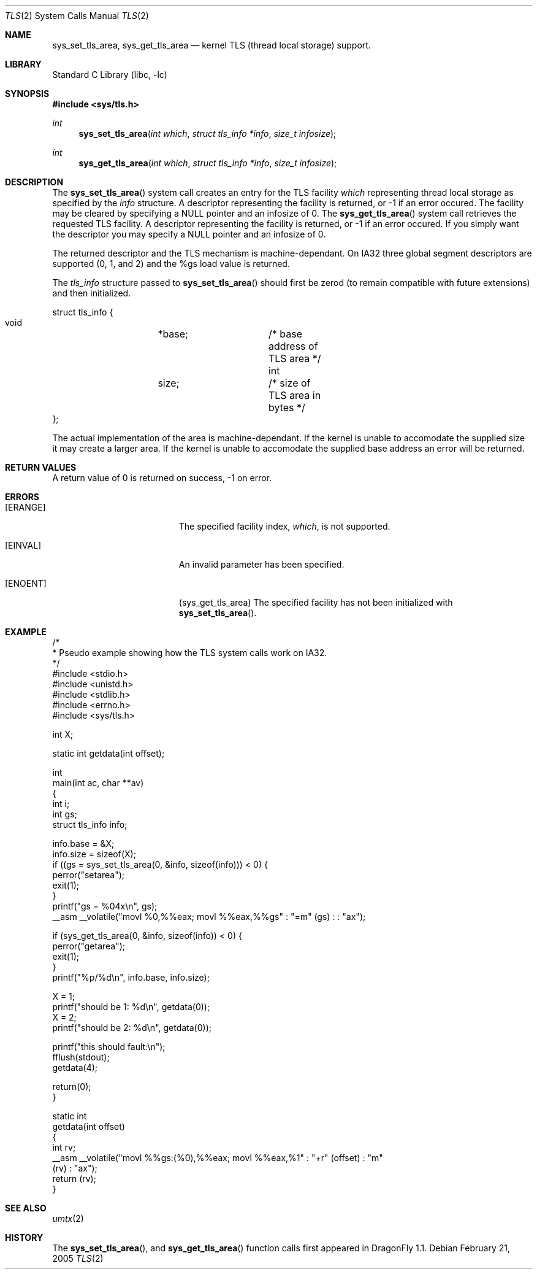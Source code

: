 .\" Copyright (c) 2003,2004 The DragonFly Project.  All rights reserved.
.\"
.\" This code is derived from software contributed to The DragonFly Project
.\" by David Xu <davidxu@freebsd.org> and Matthew Dillon <dillon@backplane.com>
.\"
.\" Redistribution and use in source and binary forms, with or without
.\" modification, are permitted provided that the following conditions
.\" are met:
.\"
.\" 1. Redistributions of source code must retain the above copyright
.\"    notice, this list of conditions and the following disclaimer.
.\" 2. Redistributions in binary form must reproduce the above copyright
.\"    notice, this list of conditions and the following disclaimer in
.\"    the documentation and/or other materials provided with the
.\"    distribution.
.\" 3. Neither the name of The DragonFly Project nor the names of its
.\"    contributors may be used to endorse or promote products derived
.\"    from this software without specific, prior written permission.
.\"
.\" THIS SOFTWARE IS PROVIDED BY THE COPYRIGHT HOLDERS AND CONTRIBUTORS
.\" ``AS IS'' AND ANY EXPRESS OR IMPLIED WARRANTIES, INCLUDING, BUT NOT
.\" LIMITED TO, THE IMPLIED WARRANTIES OF MERCHANTABILITY AND FITNESS
.\" FOR A PARTICULAR PURPOSE ARE DISCLAIMED.  IN NO EVENT SHALL THE
.\" COPYRIGHT HOLDERS OR CONTRIBUTORS BE LIABLE FOR ANY DIRECT, INDIRECT,
.\" INCIDENTAL, SPECIAL, EXEMPLARY OR CONSEQUENTIAL DAMAGES (INCLUDING,
.\" BUT NOT LIMITED TO, PROCUREMENT OF SUBSTITUTE GOODS OR SERVICES;
.\" LOSS OF USE, DATA, OR PROFITS; OR BUSINESS INTERRUPTION) HOWEVER CAUSED
.\" AND ON ANY THEORY OF LIABILITY, WHETHER IN CONTRACT, STRICT LIABILITY,
.\" OR TORT (INCLUDING NEGLIGENCE OR OTHERWISE) ARISING IN ANY WAY OUT
.\" OF THE USE OF THIS SOFTWARE, EVEN IF ADVISED OF THE POSSIBILITY OF
.\" SUCH DAMAGE.
.\"
.\" $DragonFly: src/lib/libc/sys/tls.2,v 1.5 2005/12/10 00:22:28 swildner Exp $
.\"
.Dd February 21, 2005
.Dt TLS 2
.Os
.Sh NAME
.Nm sys_set_tls_area ,
.Nm sys_get_tls_area
.Nd kernel TLS (thread local storage) support.
.Sh LIBRARY
.Lb libc
.Sh SYNOPSIS
.In sys/tls.h
.Ft int
.Fn sys_set_tls_area "int which" "struct tls_info *info" "size_t infosize"
.Ft int
.Fn sys_get_tls_area "int which" "struct tls_info *info" "size_t infosize"
.Sh DESCRIPTION
The
.Fn sys_set_tls_area
system call creates an entry for the TLS facility
.Fa which
representing thread local storage as specified by the
.Fa info
structure.  A descriptor representing the facility is returned, or -1 if
an error occured.  The facility may be cleared by specifying a NULL pointer
and an infosize of 0.
The
.Fn sys_get_tls_area
system call retrieves the requested TLS facility.  A descriptor representing
the facility is returned, or -1 if an error occured.  If you simply want the
descriptor you may specify a NULL pointer and an infosize of 0.
.Pp
The returned descriptor and the TLS mechanism is machine-dependant.  On IA32
three global segment descriptors are supported  (0, 1, and 2) and the %gs
load value is returned.
.Pp
The
.Fa tls_info
structure passed to
.Fn sys_set_tls_area
should first be zerod (to remain compatible with future extensions)
and then initialized.
.Pp
.Bd -literal
struct tls_info {
        void	*base;		/* base address of TLS area */
        int	size;		/* size of TLS area in bytes */
};
.Ed
.Pp
The actual implementation of the area is machine-dependant.  If the kernel
is unable to accomodate the supplied size it may create a larger area.
If the kernel is unable to accomodate the supplied base address an error
will be returned.
.Sh RETURN VALUES
A return value of 0 is returned on success, -1 on error.
.Sh ERRORS
.Bl -tag -width Er
.It Bq Er ERANGE
The specified facility index,
.Fa which ,
is not supported.
.It Bq Er EINVAL
An invalid parameter has been specified.
.It Bq Er ENOENT
(sys_get_tls_area) The specified facility has not been initialized with
.Fn sys_set_tls_area .
.El
.Sh EXAMPLE
.Bd -literal -compact

/*
 * Pseudo example showing how the TLS system calls work on IA32.
 */
#include <stdio.h>
#include <unistd.h>
#include <stdlib.h>
#include <errno.h>
#include <sys/tls.h>

int X;

static int getdata(int offset);

int
main(int ac, char **av)
{
    int i;
    int gs;
    struct tls_info info;

    info.base = &X;
    info.size = sizeof(X);
    if ((gs = sys_set_tls_area(0, &info, sizeof(info))) < 0) {
        perror("setarea");
        exit(1);
    }
    printf("gs = %04x\en", gs);
    __asm __volatile("movl %0,%%eax; movl %%eax,%%gs" : "=m" (gs) : : "ax");

    if (sys_get_tls_area(0, &info, sizeof(info)) < 0) {
        perror("getarea");
        exit(1);
    }
    printf("%p/%d\en", info.base, info.size);

    X = 1;
    printf("should be 1: %d\en", getdata(0));
    X = 2;
    printf("should be 2: %d\en", getdata(0));

    printf("this should fault:\en");
    fflush(stdout);
    getdata(4);

    return(0);
}

static int
getdata(int offset)
{
    int rv;
    __asm __volatile("movl %%gs:(%0),%%eax; movl %%eax,%1" : "+r" (offset) : "m"
 (rv) : "ax");
    return (rv);
}

.Ed
.Sh SEE ALSO
.Xr umtx 2
.Sh HISTORY
The
.Fn sys_set_tls_area ,
and
.Fn sys_get_tls_area
function calls first appeared in
.Dx 1.1 .
